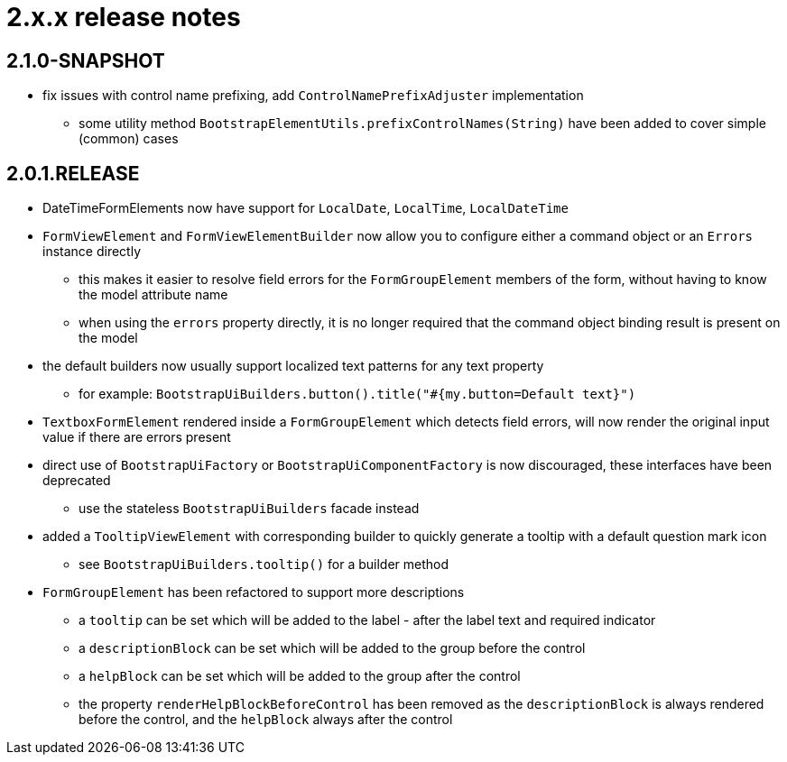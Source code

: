 = 2.x.x release notes

[#2-1-0]
== 2.1.0-SNAPSHOT

* fix issues with control name prefixing, add `ControlNamePrefixAdjuster` implementation
** some utility method `BootstrapElementUtils.prefixControlNames(String)` have been added to cover simple (common) cases

[#2-0-1]
== 2.0.1.RELEASE
* DateTimeFormElements now have support for `LocalDate`, `LocalTime`, `LocalDateTime`
* `FormViewElement` and `FormViewElementBuilder` now allow you to configure either a command object or an `Errors` instance directly
** this makes it easier to resolve field errors for the `FormGroupElement` members of the form, without having to know the model attribute name
** when using the `errors` property directly, it is no longer required that the command object binding result is present on the model
* the default builders now usually support localized text patterns for any text property
** for example: `BootstrapUiBuilders.button().title("#{my.button=Default text}")`
* `TextboxFormElement` rendered inside a `FormGroupElement` which detects field errors, will now render the original input value if there are errors present
* direct use of `BootstrapUiFactory` or `BootstrapUiComponentFactory` is now discouraged, these interfaces have been deprecated
** use the stateless `BootstrapUiBuilders` facade instead
* added a `TooltipViewElement` with corresponding builder to quickly generate a tooltip with a default question mark icon
** see `BootstrapUiBuilders.tooltip()` for a builder method
* `FormGroupElement` has been refactored to support more descriptions
** a `tooltip` can be set which will be added to the label - after the label text and required indicator
** a `descriptionBlock` can be set which will be added to the group before the control
** a `helpBlock` can be set which will be added to the group after the control
** the property `renderHelpBlockBeforeControl` has been removed as the `descriptionBlock` is always rendered before the control, and the `helpBlock` always after the control
